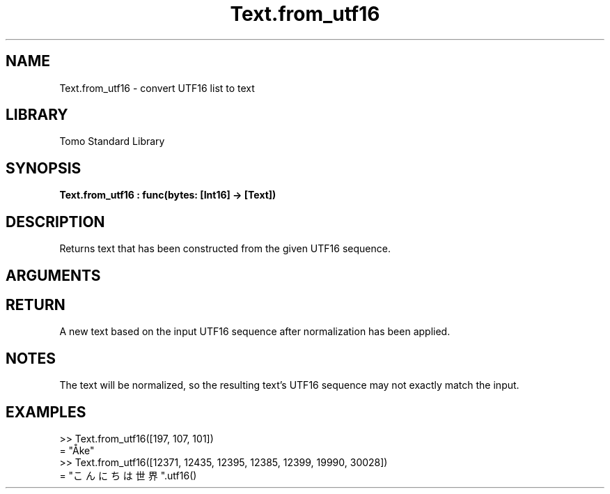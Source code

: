 '\" t
.\" Copyright (c) 2025 Bruce Hill
.\" All rights reserved.
.\"
.TH Text.from_utf16 3 2025-09-09 "Tomo man-pages"
.SH NAME
Text.from_utf16 \- convert UTF16 list to text
.SH LIBRARY
Tomo Standard Library
.SH SYNOPSIS
.nf
.BI Text.from_utf16\ :\ func(bytes:\ [Int16]\ ->\ [Text])
.fi
.SH DESCRIPTION
Returns text that has been constructed from the given UTF16 sequence.


.SH ARGUMENTS

.TS
allbox;
lb lb lbx lb
l l l l.
Name	Type	Description	Default
bytes	[Int16]	The UTF-16 integers of the desired text. 	-
.TE
.SH RETURN
A new text based on the input UTF16 sequence after normalization has been applied.

.SH NOTES
The text will be normalized, so the resulting text's UTF16 sequence may not exactly match the input.

.SH EXAMPLES
.EX
>> Text.from_utf16([197, 107, 101])
= "Åke"
>> Text.from_utf16([12371, 12435, 12395, 12385, 12399, 19990, 30028])
= "こんにちは世界".utf16()
.EE
